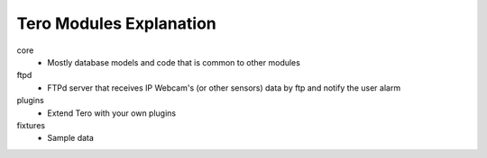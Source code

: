 Tero Modules Explanation
========================

core
	- Mostly database models and code that is common to other modules
ftpd
	- FTPd server that receives IP Webcam's (or other sensors) data
	  by ftp and notify the user alarm
plugins
        - Extend Tero with your own plugins
fixtures
	- Sample data
